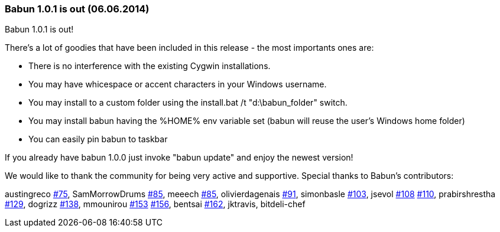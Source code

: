 
=== Babun 1.0.1 is out (06.06.2014)

Babun 1.0.1 is out! 

There's a lot of goodies that have been included in this release - the most importants ones are:

* There is no interference with the existing Cygwin installations.
* You may have whicespace or accent characters in your Windows username.
* You may install to a custom folder using the install.bat /t "d:\babun_folder" switch.
* You may install babun having the %HOME% env variable set (babun will reuse the user's Windows home folder)
* You can easily pin babun to taskbar

If you already have babun 1.0.0 just invoke "babun update" and enjoy the newest version!

We would like to thank the community for being very active and supportive. Special thanks to Babun's contributors:

austingreco https://github.com/babun/babun/pull/75[#75],
SamMorrowDrums https://github.com/babun/babun/pull/85[#85],
meeech https://github.com/babun/babun/pull/85[#85],
olivierdagenais https://github.com/babun/babun/pull/91[#91],
simonbasle https://github.com/babun/babun/pull/103[#103],
jsevol https://github.com/babun/babun/pull/108[#108] https://github.com/babun/babun/pull/110[#110],
prabirshrestha https://github.com/babun/babun/pull/129[#129],
dogrizz https://github.com/babun/babun/pull/138[#138],
mmounirou https://github.com/babun/babun/pull/153[#153] https://github.com/babun/babun/pull/156[#156],
bentsai https://github.com/babun/babun/pull/162[#162],
jktravis,
bitdeli-chef